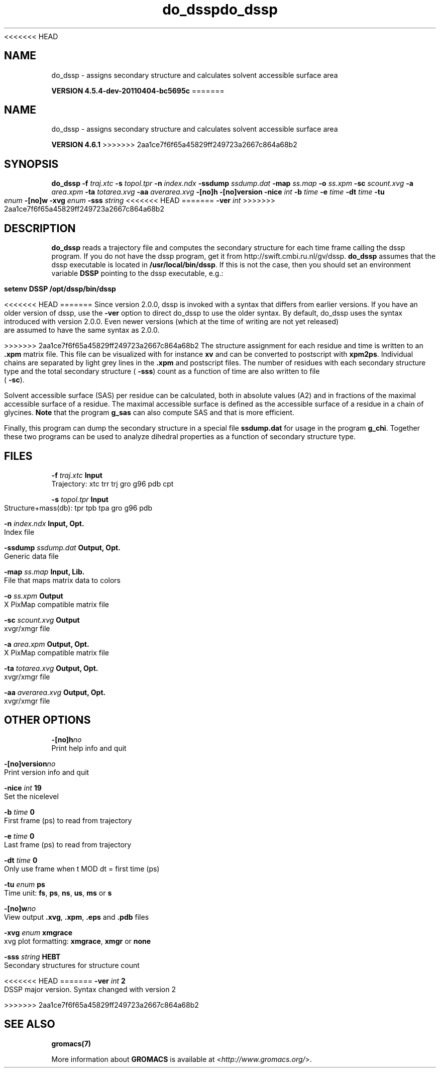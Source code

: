 <<<<<<< HEAD
.TH do_dssp 1 "Mon 4 Apr 2011" "" "GROMACS suite, VERSION 4.5.4-dev-20110404-bc5695c"
.SH NAME
do_dssp - assigns secondary structure and calculates solvent accessible surface area

.B VERSION 4.5.4-dev-20110404-bc5695c
=======
.TH do_dssp 1 "Tue 5 Mar 2013" "" "GROMACS suite, VERSION 4.6.1"
.SH NAME
do_dssp\ -\ assigns\ secondary\ structure\ and\ calculates\ solvent\ accessible\ surface\ area

.B VERSION 4.6.1
>>>>>>> 2aa1ce7f6f65a45829ff249723a2667c864a68b2
.SH SYNOPSIS
\f3do_dssp\fP
.BI "\-f" " traj.xtc "
.BI "\-s" " topol.tpr "
.BI "\-n" " index.ndx "
.BI "\-ssdump" " ssdump.dat "
.BI "\-map" " ss.map "
.BI "\-o" " ss.xpm "
.BI "\-sc" " scount.xvg "
.BI "\-a" " area.xpm "
.BI "\-ta" " totarea.xvg "
.BI "\-aa" " averarea.xvg "
.BI "\-[no]h" ""
.BI "\-[no]version" ""
.BI "\-nice" " int "
.BI "\-b" " time "
.BI "\-e" " time "
.BI "\-dt" " time "
.BI "\-tu" " enum "
.BI "\-[no]w" ""
.BI "\-xvg" " enum "
.BI "\-sss" " string "
<<<<<<< HEAD
=======
.BI "\-ver" " int "
>>>>>>> 2aa1ce7f6f65a45829ff249723a2667c864a68b2
.SH DESCRIPTION
\&\fB do_dssp\fR 
\&reads a trajectory file and computes the secondary structure for
\&each time frame 
\&calling the dssp program. If you do not have the dssp program,
\&get it from http://swift.cmbi.ru.nl/gv/dssp. \fB do_dssp\fR assumes 
\&that the dssp executable is located in 
\&\fB /usr/local/bin/dssp\fR. If this is not the case, then you should
\&set an environment variable \fB DSSP\fR pointing to the dssp
\&executable, e.g.: 


\&\fB setenv DSSP /opt/dssp/bin/dssp\fR


<<<<<<< HEAD
=======
\&Since version 2.0.0, dssp is invoked with a syntax that differs
\&from earlier versions. If you have an older version of dssp,
\&use the \fB \-ver\fR option to direct do_dssp to use the older syntax.
\&By default, do_dssp uses the syntax introduced with version 2.0.0.
\&Even newer versions (which at the time of writing are not yet released)
\&are assumed to have the same syntax as 2.0.0.


>>>>>>> 2aa1ce7f6f65a45829ff249723a2667c864a68b2
\&The structure assignment for each residue and time is written to an
\&\fB .xpm\fR matrix file. This file can be visualized with for instance
\&\fB xv\fR and can be converted to postscript with \fB xpm2ps\fR.
\&Individual chains are separated by light grey lines in the \fB .xpm\fR and
\&postscript files.
\&The number of residues with each secondary structure type and the
\&total secondary structure (\fB \-sss\fR) count as a function of
\&time are also written to file (\fB \-sc\fR).


\&Solvent accessible surface (SAS) per residue can be calculated, both in
\&absolute values (A2) and in fractions of the maximal accessible
\&surface of a residue. The maximal accessible surface is defined as
\&the accessible surface of a residue in a chain of glycines.
\&\fB Note\fR that the program \fB g_sas\fR can also compute SAS
\&and that is more efficient.


\&Finally, this program can dump the secondary structure in a special file
\&\fB ssdump.dat\fR for usage in the program \fB g_chi\fR. Together
\&these two programs can be used to analyze dihedral properties as a
\&function of secondary structure type.
.SH FILES
.BI "\-f" " traj.xtc" 
.B Input
 Trajectory: xtc trr trj gro g96 pdb cpt 

.BI "\-s" " topol.tpr" 
.B Input
 Structure+mass(db): tpr tpb tpa gro g96 pdb 

.BI "\-n" " index.ndx" 
.B Input, Opt.
 Index file 

.BI "\-ssdump" " ssdump.dat" 
.B Output, Opt.
 Generic data file 

.BI "\-map" " ss.map" 
.B Input, Lib.
 File that maps matrix data to colors 

.BI "\-o" " ss.xpm" 
.B Output
 X PixMap compatible matrix file 

.BI "\-sc" " scount.xvg" 
.B Output
 xvgr/xmgr file 

.BI "\-a" " area.xpm" 
.B Output, Opt.
 X PixMap compatible matrix file 

.BI "\-ta" " totarea.xvg" 
.B Output, Opt.
 xvgr/xmgr file 

.BI "\-aa" " averarea.xvg" 
.B Output, Opt.
 xvgr/xmgr file 

.SH OTHER OPTIONS
.BI "\-[no]h"  "no    "
 Print help info and quit

.BI "\-[no]version"  "no    "
 Print version info and quit

.BI "\-nice"  " int" " 19" 
 Set the nicelevel

.BI "\-b"  " time" " 0     " 
 First frame (ps) to read from trajectory

.BI "\-e"  " time" " 0     " 
 Last frame (ps) to read from trajectory

.BI "\-dt"  " time" " 0     " 
 Only use frame when t MOD dt = first time (ps)

.BI "\-tu"  " enum" " ps" 
 Time unit: \fB fs\fR, \fB ps\fR, \fB ns\fR, \fB us\fR, \fB ms\fR or \fB s\fR

.BI "\-[no]w"  "no    "
 View output \fB .xvg\fR, \fB .xpm\fR, \fB .eps\fR and \fB .pdb\fR files

.BI "\-xvg"  " enum" " xmgrace" 
 xvg plot formatting: \fB xmgrace\fR, \fB xmgr\fR or \fB none\fR

.BI "\-sss"  " string" " HEBT" 
 Secondary structures for structure count

<<<<<<< HEAD
=======
.BI "\-ver"  " int" " 2" 
 DSSP major version. Syntax changed with version 2

>>>>>>> 2aa1ce7f6f65a45829ff249723a2667c864a68b2
.SH SEE ALSO
.BR gromacs(7)

More information about \fBGROMACS\fR is available at <\fIhttp://www.gromacs.org/\fR>.
